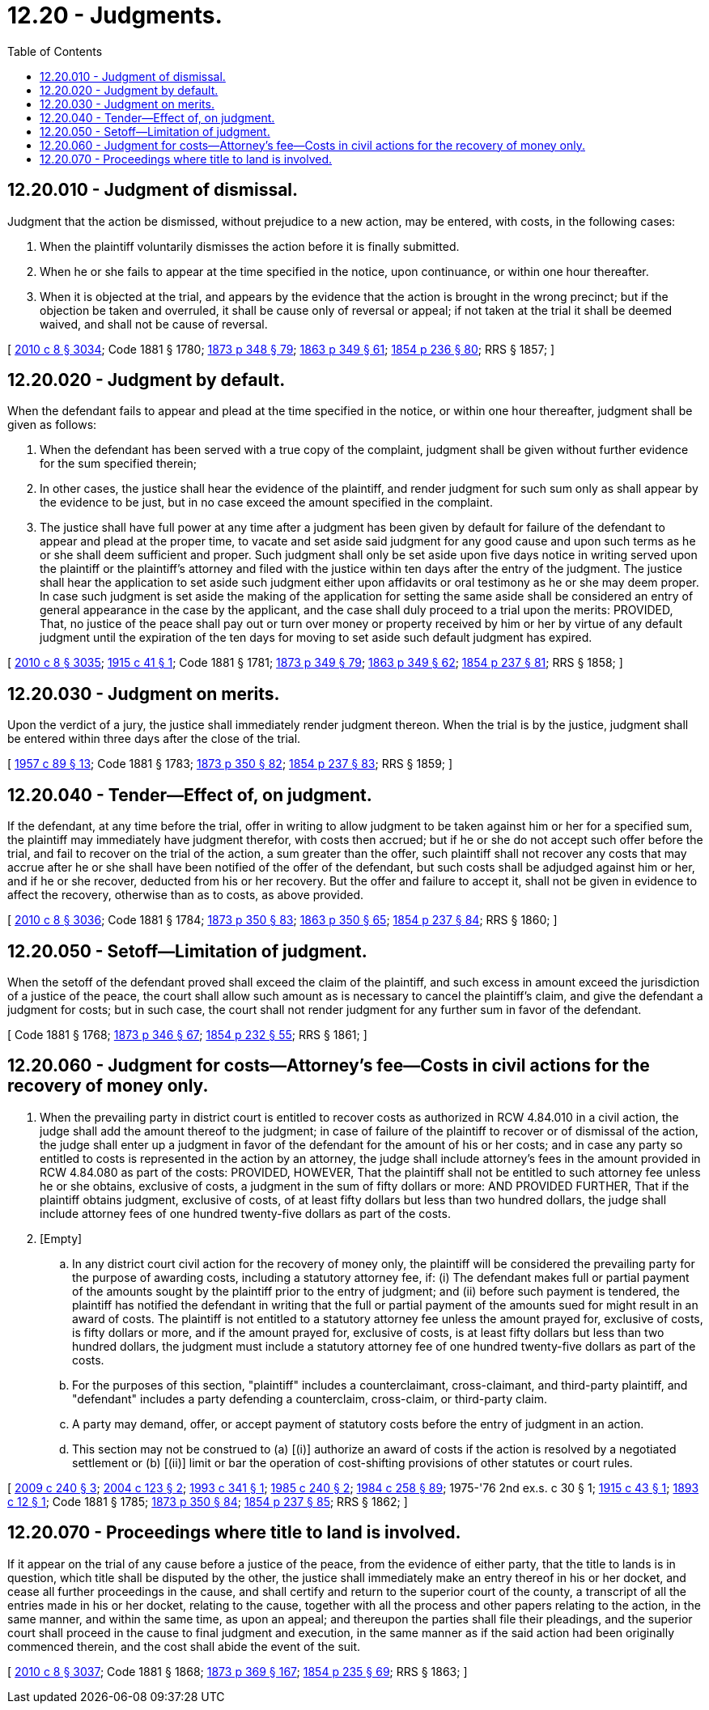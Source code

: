 = 12.20 - Judgments.
:toc:

== 12.20.010 - Judgment of dismissal.
Judgment that the action be dismissed, without prejudice to a new action, may be entered, with costs, in the following cases:

. When the plaintiff voluntarily dismisses the action before it is finally submitted.

. When he or she fails to appear at the time specified in the notice, upon continuance, or within one hour thereafter.

. When it is objected at the trial, and appears by the evidence that the action is brought in the wrong precinct; but if the objection be taken and overruled, it shall be cause only of reversal or appeal; if not taken at the trial it shall be deemed waived, and shall not be cause of reversal.

[ http://lawfilesext.leg.wa.gov/biennium/2009-10/Pdf/Bills/Session%20Laws/Senate/6239-S.SL.pdf?cite=2010%20c%208%20§%203034[2010 c 8 § 3034]; Code 1881 § 1780; http://leg.wa.gov/CodeReviser/Pages/session_laws.aspx?cite=1873%20p%20348%20§%2079[1873 p 348 § 79]; http://leg.wa.gov/CodeReviser/Pages/session_laws.aspx?cite=1863%20p%20349%20§%2061[1863 p 349 § 61]; http://leg.wa.gov/CodeReviser/Pages/session_laws.aspx?cite=1854%20p%20236%20§%2080[1854 p 236 § 80]; RRS § 1857; ]

== 12.20.020 - Judgment by default.
When the defendant fails to appear and plead at the time specified in the notice, or within one hour thereafter, judgment shall be given as follows:

. When the defendant has been served with a true copy of the complaint, judgment shall be given without further evidence for the sum specified therein;

. In other cases, the justice shall hear the evidence of the plaintiff, and render judgment for such sum only as shall appear by the evidence to be just, but in no case exceed the amount specified in the complaint.

. The justice shall have full power at any time after a judgment has been given by default for failure of the defendant to appear and plead at the proper time, to vacate and set aside said judgment for any good cause and upon such terms as he or she shall deem sufficient and proper. Such judgment shall only be set aside upon five days notice in writing served upon the plaintiff or the plaintiff's attorney and filed with the justice within ten days after the entry of the judgment. The justice shall hear the application to set aside such judgment either upon affidavits or oral testimony as he or she may deem proper. In case such judgment is set aside the making of the application for setting the same aside shall be considered an entry of general appearance in the case by the applicant, and the case shall duly proceed to a trial upon the merits: PROVIDED, That, no justice of the peace shall pay out or turn over money or property received by him or her by virtue of any default judgment until the expiration of the ten days for moving to set aside such default judgment has expired.

[ http://lawfilesext.leg.wa.gov/biennium/2009-10/Pdf/Bills/Session%20Laws/Senate/6239-S.SL.pdf?cite=2010%20c%208%20§%203035[2010 c 8 § 3035]; http://leg.wa.gov/CodeReviser/documents/sessionlaw/1915c41.pdf?cite=1915%20c%2041%20§%201[1915 c 41 § 1]; Code 1881 § 1781; http://leg.wa.gov/CodeReviser/Pages/session_laws.aspx?cite=1873%20p%20349%20§%2079[1873 p 349 § 79]; http://leg.wa.gov/CodeReviser/Pages/session_laws.aspx?cite=1863%20p%20349%20§%2062[1863 p 349 § 62]; http://leg.wa.gov/CodeReviser/Pages/session_laws.aspx?cite=1854%20p%20237%20§%2081[1854 p 237 § 81]; RRS § 1858; ]

== 12.20.030 - Judgment on merits.
Upon the verdict of a jury, the justice shall immediately render judgment thereon. When the trial is by the justice, judgment shall be entered within three days after the close of the trial.

[ http://leg.wa.gov/CodeReviser/documents/sessionlaw/1957c89.pdf?cite=1957%20c%2089%20§%2013[1957 c 89 § 13]; Code 1881 § 1783; http://leg.wa.gov/CodeReviser/Pages/session_laws.aspx?cite=1873%20p%20350%20§%2082[1873 p 350 § 82]; http://leg.wa.gov/CodeReviser/Pages/session_laws.aspx?cite=1854%20p%20237%20§%2083[1854 p 237 § 83]; RRS § 1859; ]

== 12.20.040 - Tender—Effect of, on judgment.
If the defendant, at any time before the trial, offer in writing to allow judgment to be taken against him or her for a specified sum, the plaintiff may immediately have judgment therefor, with costs then accrued; but if he or she do not accept such offer before the trial, and fail to recover on the trial of the action, a sum greater than the offer, such plaintiff shall not recover any costs that may accrue after he or she shall have been notified of the offer of the defendant, but such costs shall be adjudged against him or her, and if he or she recover, deducted from his or her recovery. But the offer and failure to accept it, shall not be given in evidence to affect the recovery, otherwise than as to costs, as above provided.

[ http://lawfilesext.leg.wa.gov/biennium/2009-10/Pdf/Bills/Session%20Laws/Senate/6239-S.SL.pdf?cite=2010%20c%208%20§%203036[2010 c 8 § 3036]; Code 1881 § 1784; http://leg.wa.gov/CodeReviser/Pages/session_laws.aspx?cite=1873%20p%20350%20§%2083[1873 p 350 § 83]; http://leg.wa.gov/CodeReviser/Pages/session_laws.aspx?cite=1863%20p%20350%20§%2065[1863 p 350 § 65]; http://leg.wa.gov/CodeReviser/Pages/session_laws.aspx?cite=1854%20p%20237%20§%2084[1854 p 237 § 84]; RRS § 1860; ]

== 12.20.050 - Setoff—Limitation of judgment.
When the setoff of the defendant proved shall exceed the claim of the plaintiff, and such excess in amount exceed the jurisdiction of a justice of the peace, the court shall allow such amount as is necessary to cancel the plaintiff's claim, and give the defendant a judgment for costs; but in such case, the court shall not render judgment for any further sum in favor of the defendant.

[ Code 1881 § 1768; http://leg.wa.gov/CodeReviser/Pages/session_laws.aspx?cite=1873%20p%20346%20§%2067[1873 p 346 § 67]; http://leg.wa.gov/CodeReviser/Pages/session_laws.aspx?cite=1854%20p%20232%20§%2055[1854 p 232 § 55]; RRS § 1861; ]

== 12.20.060 - Judgment for costs—Attorney's fee—Costs in civil actions for the recovery of money only.
. When the prevailing party in district court is entitled to recover costs as authorized in RCW 4.84.010 in a civil action, the judge shall add the amount thereof to the judgment; in case of failure of the plaintiff to recover or of dismissal of the action, the judge shall enter up a judgment in favor of the defendant for the amount of his or her costs; and in case any party so entitled to costs is represented in the action by an attorney, the judge shall include attorney's fees in the amount provided in RCW 4.84.080 as part of the costs: PROVIDED, HOWEVER, That the plaintiff shall not be entitled to such attorney fee unless he or she obtains, exclusive of costs, a judgment in the sum of fifty dollars or more: AND PROVIDED FURTHER, That if the plaintiff obtains judgment, exclusive of costs, of at least fifty dollars but less than two hundred dollars, the judge shall include attorney fees of one hundred twenty-five dollars as part of the costs.

. [Empty]
.. In any district court civil action for the recovery of money only, the plaintiff will be considered the prevailing party for the purpose of awarding costs, including a statutory attorney fee, if: (i) The defendant makes full or partial payment of the amounts sought by the plaintiff prior to the entry of judgment; and (ii) before such payment is tendered, the plaintiff has notified the defendant in writing that the full or partial payment of the amounts sued for might result in an award of costs. The plaintiff is not entitled to a statutory attorney fee unless the amount prayed for, exclusive of costs, is fifty dollars or more, and if the amount prayed for, exclusive of costs, is at least fifty dollars but less than two hundred dollars, the judgment must include a statutory attorney fee of one hundred twenty-five dollars as part of the costs.

.. For the purposes of this section, "plaintiff" includes a counterclaimant, cross-claimant, and third-party plaintiff, and "defendant" includes a party defending a counterclaim, cross-claim, or third-party claim.

.. A party may demand, offer, or accept payment of statutory costs before the entry of judgment in an action.

.. This section may not be construed to (a) [(i)] authorize an award of costs if the action is resolved by a negotiated settlement or (b) [(ii)] limit or bar the operation of cost-shifting provisions of other statutes or court rules.

[ http://lawfilesext.leg.wa.gov/biennium/2009-10/Pdf/Bills/Session%20Laws/House/1022-S.SL.pdf?cite=2009%20c%20240%20§%203[2009 c 240 § 3]; http://lawfilesext.leg.wa.gov/biennium/2003-04/Pdf/Bills/Session%20Laws/Senate/6527-S.SL.pdf?cite=2004%20c%20123%20§%202[2004 c 123 § 2]; http://lawfilesext.leg.wa.gov/biennium/1993-94/Pdf/Bills/Session%20Laws/Senate/5157-S.SL.pdf?cite=1993%20c%20341%20§%201[1993 c 341 § 1]; http://leg.wa.gov/CodeReviser/documents/sessionlaw/1985c240.pdf?cite=1985%20c%20240%20§%202[1985 c 240 § 2]; http://leg.wa.gov/CodeReviser/documents/sessionlaw/1984c258.pdf?cite=1984%20c%20258%20§%2089[1984 c 258 § 89]; 1975-'76 2nd ex.s. c 30 § 1; http://leg.wa.gov/CodeReviser/documents/sessionlaw/1915c43.pdf?cite=1915%20c%2043%20§%201[1915 c 43 § 1]; http://leg.wa.gov/CodeReviser/documents/sessionlaw/1893c12.pdf?cite=1893%20c%2012%20§%201[1893 c 12 § 1]; Code 1881 § 1785; http://leg.wa.gov/CodeReviser/Pages/session_laws.aspx?cite=1873%20p%20350%20§%2084[1873 p 350 § 84]; http://leg.wa.gov/CodeReviser/Pages/session_laws.aspx?cite=1854%20p%20237%20§%2085[1854 p 237 § 85]; RRS § 1862; ]

== 12.20.070 - Proceedings where title to land is involved.
If it appear on the trial of any cause before a justice of the peace, from the evidence of either party, that the title to lands is in question, which title shall be disputed by the other, the justice shall immediately make an entry thereof in his or her docket, and cease all further proceedings in the cause, and shall certify and return to the superior court of the county, a transcript of all the entries made in his or her docket, relating to the cause, together with all the process and other papers relating to the action, in the same manner, and within the same time, as upon an appeal; and thereupon the parties shall file their pleadings, and the superior court shall proceed in the cause to final judgment and execution, in the same manner as if the said action had been originally commenced therein, and the cost shall abide the event of the suit.

[ http://lawfilesext.leg.wa.gov/biennium/2009-10/Pdf/Bills/Session%20Laws/Senate/6239-S.SL.pdf?cite=2010%20c%208%20§%203037[2010 c 8 § 3037]; Code 1881 § 1868; http://leg.wa.gov/CodeReviser/Pages/session_laws.aspx?cite=1873%20p%20369%20§%20167[1873 p 369 § 167]; http://leg.wa.gov/CodeReviser/Pages/session_laws.aspx?cite=1854%20p%20235%20§%2069[1854 p 235 § 69]; RRS § 1863; ]

